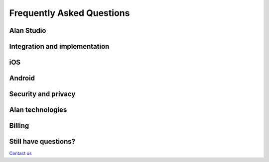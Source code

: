 Frequently Asked Questions
==========================

Alan Studio
-----------

.. dropdown:: How can I test my scripts in Alan Studio?
   :animate: fade-in

   You can test your scripts with the Debugging Chat in the right pane of Alan Studio. Prior to testing, be sure to save your changes using the **Save Changes** button.


.. dropdown:: Can I edit and delete predefined scripts added to my Alan Studio project?
   :animate: fade-in

   Yes, after you add predefined scripts to your project, you can edit or delete them as you’d like.
   
.. dropdown:: How many projects can I have in my Alan Studio account?

   You can create as many projects as you need in your Alan Studio account. 
   
   
.. dropdown:: Can I share my scripts with other developers using Alan Studio?

   Currently, Alan Studio does not support sharing scripts or script permissions. However, you can easily export scripts from Alan Studio and share them between teams, for example, send by email.

.. dropdown:: What is the QR code used for in Alan Studio?

   With the QR code, you can test an app integrated with Alan on your mobile device. Download and install Alan Playground on your iOS or Android device, scan the QR code with the device camera and tap the Alan button in the app to start testing it.

Integration and implementation
------------------------------

.. dropdown:: What platforms does Alan integrate with?

   Alan integrates with any iOS, Android or web app. It also integrates with cross-platform apps like Flutter, Ionic and React Native.

.. dropdown:: How can I test my new Alan project on mobile?

   There are two ways to test your Alan Studio project on the mobile platform:
   
   - With Alan Playground: In Alan Studio, go to the **Playground** section — here you will see the QR code. In Alan Playground, click **Scan QR Code**, scan the QR code of the project with the device camera and test the voice interface of your project on the device.

   - Using your app UI: if your app already has the Alan button, you can    use it to test a new Alan Studio project. Launch the app on mobile, tap the Alan button and hold it for 8 seconds. In Alan Studio, go to the **Playground** section and scan the QR code with the device camera. You can now test your Alan project.

.. dropdown:: Can I customize the Alan button?

   You can `change the look and feel </usage/button/customization#changing-the-alan-button-visual-style>`__ for the Alan button in Alan Studio:
   
   - The button colors are fully customizable to match any graphic or app theme. 
   - The Alan logo can be replaced with a custom icon or logo.

.. dropdown:: Can I change Alan's voice to female voice?

   You can `set the voice type </usage/button/customization#changing-alans-voice-and-accent>`__ in Alan Studio. Alan lets you select the voice type: male or female, and the regional accent for all languages you want to use in your voice assistant.

.. dropdown: Can I define my own entities in Alan?

   In Alan, users can define their own entities from either discrete sets of data (for example, days of the week), regular expressions or through custom slots with fuzzy matching where entities can be constructed around 'hard-to-pronounce' words or phrases.

.. dropdown:: What extra permissions do Alan apps need?

   Apps that use Alan only need the user to grant microphone access to work.

.. dropdown:: Can I customize the 'Hey Alan' wake word?

   As of now, the 'Hey Alan' wake word cannot be customized.

.. dropdown:: I do not see the Alan button on my webpage

   -  Check if you run the Alan button in a browser that supports an Audio API.
   -  If you use 'http', run the page on the localhost (otherwise use 'https').
   -  Make sure the Alan button isn't disabled in Alan Studio: check the button settings in the **Integrations** section for your project.

.. dropdown:: How can I stop voice interaction?

   To stop interacting with Alan, you can do one of the following:

   -  Use the `deactivate() </client-api/methods/common-api#deactivate>`__ method of the Alan Client API.
   -  Tap the Alan button in the app
   -  Say one of the following phrases:

      -  ``Thanks Alan``
      -  ``Thank you Alan``
      -  ``Alan thank you``
      -  ``Alan thanks``
      -  ``Stop Alan``
      -  ``Alan stop``

.. dropdown:: How can I disable my Alan button?

   You can disable the Alan button through the button options in the **Integrations** view of Alan Studio.

.. dropdown:: Does the microphone usage with Alan drain the battery faster?

   Battery consumption with Alan from the microphone is minimal. The Alan SDKs have default settings that turn the microphone off automatically after a brief period of inactivity; however, the microphone timeout can be increased or decreased based on developer preferences in Alan Studio.

.. dropdown:: What if I migrate my data from one service to another?

   Your data can be hosted anywhere, you will still be able to work with Alan.

.. dropdown:: Is everything written in JavaScript?

   Commands and responses in Alan Studio must be written in JavaScript.

.. dropdown:: How to pass POST parameters from Alan Studio?

   In Alan Studio, you can use `built-in JavaScript libraries  </server-api/built-in-javascript-libraries#working-with-api-calls>`__ to do this in a usual way.

.. dropdown:: Does Alan Studio have different instances for Development, QA and Production?

   Alan Studio has three separate instances for you to use in any project: Development, Testing and Production.

.. dropdown:: Is there an activation phrase?

   Yes, 'Hey Alan' is the activation phrase, sometimes called a wake word.

.. dropdown:: How is it better than Dialogflow?

   The Alan Platform offers very easy integration with web/mobile apps and a more flexible way to create voice enabled apps by using the JavaScript language. This allows users to build complex enterprise-level apps.

.. dropdown:: How much does it cost to get started?

   Only $1 for developers!

.. dropdown:: Can I use any database or backend?

   Yes, any database or backend can be used.

.. dropdown:: I saw the infrastructure scheme of the Alan Platform. What parts do I have to deploy?

   You only need an app or device to run Alan.
   
.. dropdown:: Does Alan encrypt data?

   The client app and Alan Cloud exchange data on an encrypted HTTPS/TLS channel. The Alan Platform supports the latest recommended secure cipher suites to encrypt all traffic in transit, including the TLS 1.2 protocol, and SHA2 signatures.

   The Alan Client SDKs store no data on the local device. The Alan Cloud stores analytics and performance data in files and databases. This data is encrypted using AES-256 encryption and can be further enhanced with enterprise private keys.

.. dropdown:: What is does 'p' mean in Alan Studio example scripts?

   This is a name of the variable that references an object you can use to call Alan Studio SDK methods. It also contains data for a user voice session and other contextual information. You can use any name for this variable.

   This object has:

   -  Slot values for intents, for example:
   
      .. code:: JavaScript
   
         intent("$(A cat|dog|pig)", p => p.play("You say " + p.A)).
		 
   -  ``play``: a method to playback voice responses.
   -  ``state``: an object for storing context data.
   -  ``userData``: an object for storing user data during the current dialog session.
   -  ``auth``: an object that accepts configuration from the client (mobile or web). Typically, it can be used for passing authorization data for external services.
   -  You can return a ``value`` from the current context by calling ``p.resolve(value)``.

.. dropdown:: How do I catch unrecognized voice commands?

   To see the list of commands that have not been recognized, do either of the following:

   -  Open Alan Studio logs and click the **Unrecognized** filter option.
   -  Go to the **Analytics** view and check the **Interactions** widget. Make sure the **Unrecognized** filter is on.

   If you want to catch the utterance as the user pronounces it, you can use the **Record intent audio** option. In Alan Studio, go to the **Integrations** section and in the button settings section, enable this option. With this option enabled, you will see the play icon to next to an unrecognized command in Alan Studio logs. Click this icon to listen to the intent audio.
   
.. dropdown:: Can I integrate Alan with WordPress?

   Alan can be integrated with any project built with the `supported languages and frameworks <../../client-api/client-sdks.html>`__. The backend of your app does not matter since integration is accomplished mostly on the frontend side.

.. dropdown:: I get an error when downloading Alan Client SDK files

   Check the Internet connection to your device and your computer.
   
iOS
---

.. dropdown:: How to pass parameters from iOS to Alan Studio?

   You can do this in a few ways: 
   - When you are creating a connection, you can pass a JSON object. 
   
   - You can call a JS function with parameters. 
   - We have functionality to set the visual context using the SDK.
   
.. dropdown:: I get permissions errors on iOS. What should I do?

   In iOS, the user must explicitly grant permission for an app to access the device microphone and camera. The ``Info.plist`` file of the app must contain ``NSMicrophoneUsageDescription`` and ``NSCameraUsageDescription`` keys with string values explaining how the app uses this data.

   To add these keys, go to **Info** > **Custom iOS Target Properties**, add the **Privacy - Microphone Usage Description** and **Privacy - Camera Usage Description** permissions to the list and provide the descriptions for them. For details, see iOS Developer documentation.

.. dropdown:: I get permissions errors on iOS. What should I do?

   In iOS, the user must explicitly grant permission for an app to access the device microphone and camera. The ``Info.plist`` file of the app must contain ``NSMicrophoneUsageDescription`` and ``NSCameraUsageDescription`` keys with string values explaining how the app uses this data.

   To add these keys, go to **Info** > **Custom iOS Target Properties**, add the **Privacy - Microphone Usage Description** and **Privacy - Camera Usage Description** permissions to the list and provide the descriptions for them. For details, see iOS Developer documentation.

.. dropdown:: Why does the Alan button request microphone permissions after every page refresh in iOS browsers?

   By default, the browser is configured to ask you about granting camera and microphone permissions. To allow the microphone usage for Alan permanently, to the left of the address bar in the browser, tap **aA** > **Website Settings**. In the **Settings** window, under **Microphone**, change the permission to *Allow*.

   .. note:: 
      This setting is available in iOS 13 and later.

.. dropdown:: How do I allow the microphone usage for a website viewed locally?

   If you add the Alan button to a webpage or website viewed locally, for example, for debugging purposes, the browser will require you to allow microphone access every time you activate the button. To allow microphone access permanently, in Safari, go to **Safari** > **Preferences** > **Websites**, select **Microphone** and change the microphone permission to *Allow*.
   
.. dropdown:: The Alan button is overlapped by another UI element on the screen

   The Alan button must be added to the topmost view in the view hierarchy so that it appears on top of all UI elements. You can create a container view and add the Alan button to it.
   
   
.. dropdown:: My app with the Alan button fails on the iOS simulator with Apple Silicon Mac

   For a workaround, see `Run apps on the iOS simulator with Apple Silicon Mac <../../client-api/ios/ios-api.html#run-apps-on-the-ios-simulator-with-apple-silicon-mac>`__.
   
Android
-------

.. dropdown:: I get the minSDK error on Android. How do I fix it?

   The minimum possible Android SDK version required by the Alan Android SDK library is 21. If the version in your project is lower, you may encounter an error of this type: ``AndroidManifest.xml Error: uses-sdk:minSdkVersion 16 cannot be smaller than version 21 declared in library [:alan_voice]``. To fix it, open the ``./android/app/build.gradle`` file, under ``defaultConfig``, locate ``minSdkVersion`` and change the version to 21.

Security and privacy
--------------------

.. dropdown:: Does Alan record my conversations?

   Alan does not record or store your conversations audio data. Alan does store the Speech to Text commands and responses from your app’s usage, which is entirely private to you and inaccessible to Alan employees and any third-party engines.

Alan technologies
-----------------

.. dropdown:: What is SLU?

   Spoken Language Understanding (SLU) is a voice processing technology designed to work with the error-prone output of Automatic Speech Recognition (ASR) instead of written text, like chatbots.

.. dropdown:: What is the Domain Language Model?

   The Domain Language Model is a unique procedure Alan uses for training our Speech Recognition software to better recognize the specialized language of your app, dynamically adapting to your users' conversational style.

.. dropdown:: What is an intent?

   An intent is a voice command the user says to receive a voice response or perform some action in an app.

.. dropdown:: What is an entity?

   An entity is a specific part of speech or text holding data such as name or height. Each entity is part of an intent and conveys a set of information to the developer, for example, date, location and so on.

.. dropdown:: What is a context?

   A context is the situation in which a conversation occurs. Contexts are a cornerstone in Alan’s conversational design as they dictate the flow of the conversation, much like in the real world, where different contexts may provide different meanings to the same sentence. In Alan Studio, developers can create unique context functions to specify the steps of the dialog and create interactive multi-stage conversations.

Billing
-------

.. dropdown:: What is an interaction?

   An interaction is a user's utterance associated with Alan's reply.

.. dropdown:: What is a user?

   A unique user is a device from which the user connects to the voice assistant in your app. That is, if the user initiates several dialog sessions from the same device, he or she will still be considered a unique user.


Still have questions?
---------------------

`Contact us <mailto:support@alan.app>`__

.. raw:: html

   <div id="blue-background"></div>

